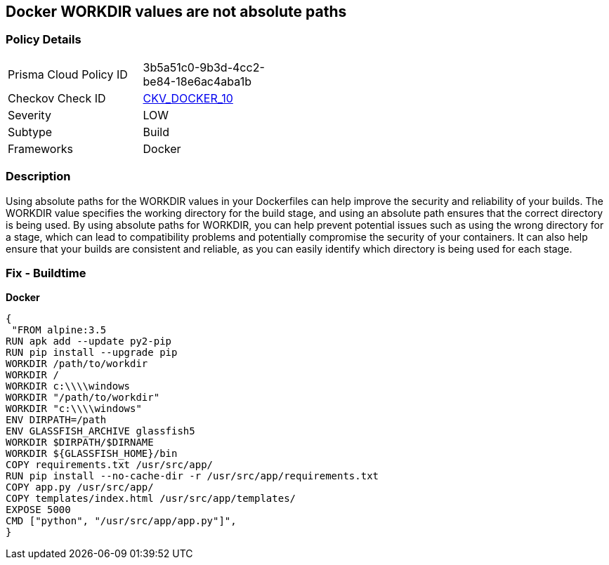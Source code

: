== Docker WORKDIR values are not absolute paths


=== Policy Details 

[width=45%]
[cols="1,1"]
|=== 
|Prisma Cloud Policy ID 
| 3b5a51c0-9b3d-4cc2-be84-18e6ac4aba1b

|Checkov Check ID 
| https://github.com/bridgecrewio/checkov/tree/master/checkov/dockerfile/checks/WorkdirIsAbsolute.py[CKV_DOCKER_10]

|Severity
|LOW

|Subtype
|Build

|Frameworks
|Docker

|=== 



=== Description 


Using absolute paths for the WORKDIR values in your Dockerfiles can help improve the security and reliability of your builds.
The WORKDIR value specifies the working directory for the build stage, and using an absolute path ensures that the correct directory is being used.
By using absolute paths for WORKDIR, you can help prevent potential issues such as using the wrong directory for a stage, which can lead to compatibility problems and potentially compromise the security of your containers.
It can also help ensure that your builds are consistent and reliable, as you can easily identify which directory is being used for each stage.

=== Fix - Buildtime


*Docker* 




[source,dockerfile]
----
{
 "FROM alpine:3.5
RUN apk add --update py2-pip
RUN pip install --upgrade pip
WORKDIR /path/to/workdir
WORKDIR /
WORKDIR c:\\\\windows
WORKDIR "/path/to/workdir"
WORKDIR "c:\\\\windows"
ENV DIRPATH=/path
ENV GLASSFISH_ARCHIVE glassfish5
WORKDIR $DIRPATH/$DIRNAME
WORKDIR ${GLASSFISH_HOME}/bin
COPY requirements.txt /usr/src/app/
RUN pip install --no-cache-dir -r /usr/src/app/requirements.txt
COPY app.py /usr/src/app/
COPY templates/index.html /usr/src/app/templates/
EXPOSE 5000
CMD ["python", "/usr/src/app/app.py"]",
}
----
----
